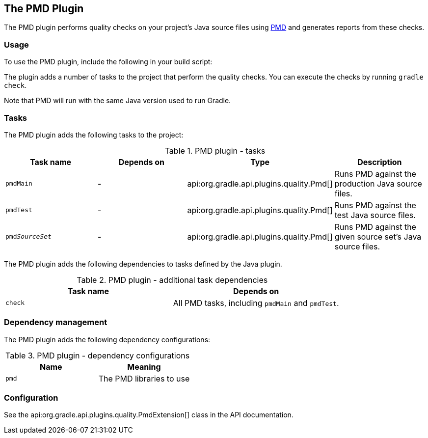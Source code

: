 // Copyright 2017 the original author or authors.
//
// Licensed under the Apache License, Version 2.0 (the "License");
// you may not use this file except in compliance with the License.
// You may obtain a copy of the License at
//
//      http://www.apache.org/licenses/LICENSE-2.0
//
// Unless required by applicable law or agreed to in writing, software
// distributed under the License is distributed on an "AS IS" BASIS,
// WITHOUT WARRANTIES OR CONDITIONS OF ANY KIND, either express or implied.
// See the License for the specific language governing permissions and
// limitations under the License.

[[pmd_plugin]]
== The PMD Plugin

The PMD plugin performs quality checks on your project's Java source files using http://pmd.sourceforge.net[PMD] and generates reports from these checks.

[[sec:pmd_usage]]
=== Usage

To use the PMD plugin, include the following in your build script:

++++
<sample id="usePmdPlugin" dir="codeQuality" title="Using the PMD plugin">
    <sourcefile file="build.gradle" snippet="use-pmd-plugin"/>
</sample>
++++

The plugin adds a number of tasks to the project that perform the quality checks. You can execute the checks by running `gradle check`.

Note that PMD will run with the same Java version used to run Gradle.

[[sec:pmd_tasks]]
=== Tasks

The PMD plugin adds the following tasks to the project:

.PMD plugin - tasks
[cols="a,a,a,a", options="header"]
|===
| Task name
| Depends on
| Type
| Description

| `pmdMain`
| -
| api:org.gradle.api.plugins.quality.Pmd[]
| Runs PMD against the production Java source files.

| `pmdTest`
| -
| api:org.gradle.api.plugins.quality.Pmd[]
| Runs PMD against the test Java source files.

| `pmd__SourceSet__`
| -
| api:org.gradle.api.plugins.quality.Pmd[]
| Runs PMD against the given source set's Java source files.
|===

The PMD plugin adds the following dependencies to tasks defined by the Java plugin.

.PMD plugin - additional task dependencies
[cols="a,a", options="header"]
|===
| Task name
| Depends on
| `check`
| All PMD tasks, including `pmdMain` and `pmdTest`.
|===

[[sec:pmd_dependency_management]]
=== Dependency management

The PMD plugin adds the following dependency configurations:

.PMD plugin - dependency configurations
[cols="a,a", options="header"]
|===
| Name
| Meaning

| `pmd`
| The PMD libraries to use
|===

[[sec:pmd_configuration]]
=== Configuration

See the api:org.gradle.api.plugins.quality.PmdExtension[] class in the API documentation.
